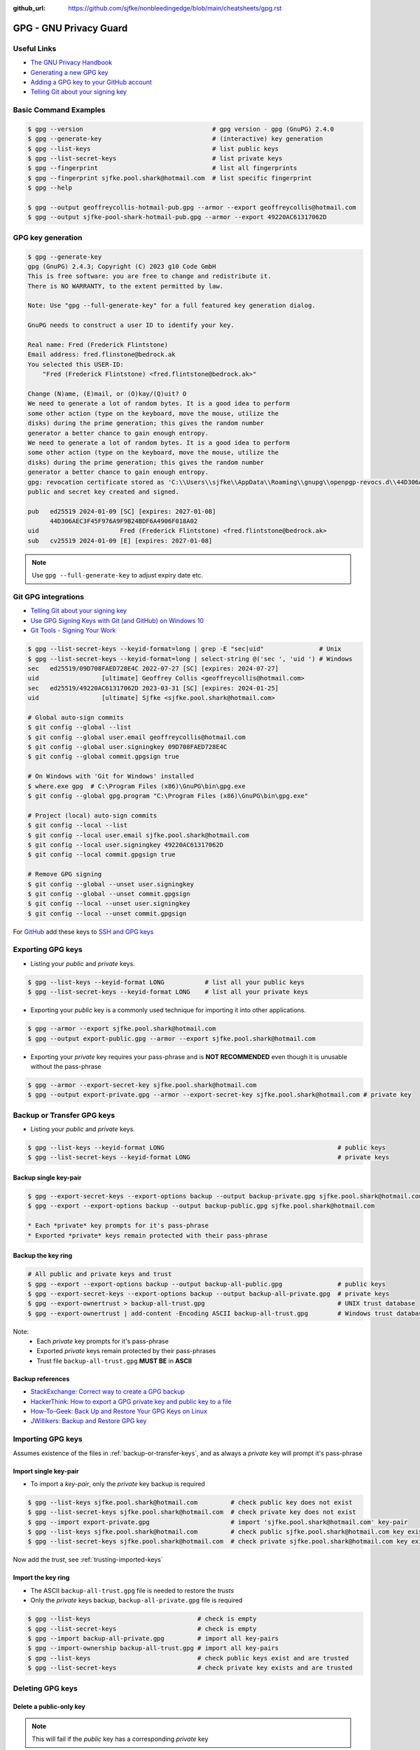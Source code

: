 :github_url: https://github.com/sjfke/nonbleedingedge/blob/main/cheatsheets/gpg.rst

#######################
GPG - GNU Privacy Guard
#######################

************
Useful Links
************

* `The GNU Privacy Handbook <https://www.gnupg.org/gph/en/manual.pdf>`_
* `Generating a new GPG key <https://docs.github.com/en/authentication/managing-commit-signature-verification/generating-a-new-gpg-key>`_
* `Adding a GPG key to your GitHub account <https://docs.github.com/en/authentication/managing-commit-signature-verification/adding-a-gpg-key-to-your-github-account>`_
* `Telling Git about your signing key <https://docs.github.com/en/authentication/managing-commit-signature-verification/telling-git-about-your-signing-key>`_

**********************
Basic Command Examples
**********************

.. code-block:: console

    $ gpg --version                                   # gpg version - gpg (GnuPG) 2.4.0
    $ gpg --generate-key                              # (interactive) key generation
    $ gpg --list-keys                                 # list public keys
    $ gpg --list-secret-keys                          # list private keys
    $ gpg --fingerprint                               # list all fingerprints
    $ gpg --fingerprint sjfke.pool.shark@hotmail.com  # list specific fingerprint
    $ gpg --help

    $ gpg --output geoffreycollis-hotmail-pub.gpg --armor --export geoffreycollis@hotmail.com
    $ gpg --output sjfke-pool-shark-hotmail-pub.gpg --armor --export 49220AC61317062D

******************
GPG key generation
******************

.. code-block:: console

    $ gpg --generate-key
    gpg (GnuPG) 2.4.3; Copyright (C) 2023 g10 Code GmbH
    This is free software: you are free to change and redistribute it.
    There is NO WARRANTY, to the extent permitted by law.

    Note: Use "gpg --full-generate-key" for a full featured key generation dialog.

    GnuPG needs to construct a user ID to identify your key.

    Real name: Fred (Frederick Flintstone)
    Email address: fred.flinstone@bedrock.ak
    You selected this USER-ID:
        "Fred (Frederick Flintstone) <fred.flintstone@bedrock.ak>"

    Change (N)ame, (E)mail, or (O)kay/(Q)uit? O
    We need to generate a lot of random bytes. It is a good idea to perform
    some other action (type on the keyboard, move the mouse, utilize the
    disks) during the prime generation; this gives the random number
    generator a better chance to gain enough entropy.
    We need to generate a lot of random bytes. It is a good idea to perform
    some other action (type on the keyboard, move the mouse, utilize the
    disks) during the prime generation; this gives the random number
    generator a better chance to gain enough entropy.
    gpg: revocation certificate stored as 'C:\\Users\\sjfke\\AppData\\Roaming\\gnupg\\openpgp-revocs.d\\44D306AEC3F45F976A9F9B24BDF6A4906F018A02.rev'
    public and secret key created and signed.

    pub   ed25519 2024-01-09 [SC] [expires: 2027-01-08]
          44D306AEC3F45F976A9F9B24BDF6A4906F018A02
    uid                      Fred (Frederick Flintstone) <fred.flintstone@bedrock.ak>
    sub   cv25519 2024-01-09 [E] [expires: 2027-01-08]


.. note:: Use ``gpg --full-generate-key`` to adjust expiry date etc.


********************
Git GPG integrations
********************

* `Telling Git about your signing key <https://docs.github.com/en/authentication/managing-commit-signature-verification/telling-git-about-your-signing-key>`_
* `Use GPG Signing Keys with Git (and GitHub) on Windows 10 <https://medium.com/@ryanmillerc/use-gpg-signing-keys-with-git-on-windows-10-github-4acbced49f68>`_
* `Git Tools - Signing Your Work <https://git-scm.com/book/en/v2/Git-Tools-Signing-Your-Work>`_

.. code-block:: console

    $ gpg --list-secret-keys --keyid-format=long | grep -E "sec|uid"               # Unix
    $ gpg --list-secret-keys --keyid-format=long | select-string @('sec ', 'uid ') # Windows
    sec   ed25519/09D708FAED728E4C 2022-07-27 [SC] [expires: 2024-07-27]
    uid                 [ultimate] Geoffrey Collis <geoffreycollis@hotmail.com>
    sec   ed25519/49220AC61317062D 2023-03-31 [SC] [expires: 2024-01-25]
    uid                 [ultimate] Sjfke <sjfke.pool.shark@hotmail.com>

    # Global auto-sign commits
    $ git config --global --list
    $ git config --global user.email geoffreycollis@hotmail.com
    $ git config --global user.signingkey 09D708FAED728E4C
    $ git config --global commit.gpgsign true

    # On Windows with 'Git for Windows' installed
    $ where.exe gpg  # C:\Program Files (x86)\GnuPG\bin\gpg.exe
    $ git config --global gpg.program "C:\Program Files (x86)\GnuPG\bin\gpg.exe"

    # Project (local) auto-sign commits
    $ git config --local --list
    $ git config --local user.email sjfke.pool.shark@hotmail.com
    $ git config --local user.signingkey 49220AC61317062D
    $ git config --local commit.gpgsign true

    # Remove GPG signing
    $ git config --global --unset user.signingkey
    $ git config --global --unset commit.gpgsign
    $ git config --local --unset user.signingkey
    $ git config --local --unset commit.gpgsign

For `GitHub <https://github.com>`_  add these keys to `SSH and GPG keys <https://github.com/settings/keys>`_

******************
Exporting GPG keys
******************

* Listing your *public* and *private* keys.

.. code-block:: console

    $ gpg --list-keys --keyid-format LONG           # list all your public keys
    $ gpg --list-secret-keys --keyid-format LONG    # list all your private keys

* Exporting your *public* key is a commonly used technique for importing it into other applications.

.. code-block:: console

    $ gpg --armor --export sjfke.pool.shark@hotmail.com
    $ gpg --output export-public.gpg --armor --export sjfke.pool.shark@hotmail.com

* Exporting your *private* key requires your pass-phrase and is **NOT RECOMMENDED** even though it is unusable without the pass-phrase

.. code-block:: console

    $ gpg --armor --export-secret-key sjfke.pool.shark@hotmail.com
    $ gpg --output export-private.gpg --armor --export-secret-key sjfke.pool.shark@hotmail.com # private key

.. _backup-or-transfer-keys:

***************************
Backup or Transfer GPG keys
***************************

* Listing your *public* and *private* keys.

.. code-block:: console

    $ gpg --list-keys --keyid-format LONG                                               # public keys
    $ gpg --list-secret-keys --keyid-format LONG                                        # private keys

Backup single key-pair
======================

.. code-block:: console

    $ gpg --export-secret-keys --export-options backup --output backup-private.gpg sjfke.pool.shark@hotmail.com
    $ gpg --export --export-options backup --output backup-public.gpg sjfke.pool.shark@hotmail.com

    * Each *private* key prompts for it's pass-phrase
    * Exported *private* keys remain protected with their pass-phrase

Backup the key ring
===================


.. code-block:: console

    # All public and private keys and trust
    $ gpg --export --export-options backup --output backup-all-public.gpg               # public keys
    $ gpg --export-secret-keys --export-options backup --output backup-all-private.gpg  # private keys
    $ gpg --export-ownertrust > backup-all-trust.gpg                                    # UNIX trust database
    $ gpg --export-ownertrust | add-content -Encoding ASCII backup-all-trust.gpg        # Windows trust database

Note:
    * Each *private* key prompts for it's pass-phrase
    * Exported *private* keys remain protected by their pass-phrases
    * Trust file ``backup-all-trust.gpg`` **MUST BE** in **ASCII**

Backup references
=================

* `StackExchange: Correct way to create a GPG backup <https://security.stackexchange.com/questions/243959/what-is-the-correct-way-to-create-a-backup-copy-of-a-pgp-key-pair>`_
* `HackerThink: How to export a GPG private key and public key to a file <https://hackerthink.com/solutions/how-to-export-a-gpg-private-key-and-public-key-to-a-file/>`_
* `How-To-Geek: Back Up and Restore Your GPG Keys on Linux <https://www.howtogeek.com/816878/how-to-back-up-and-restore-gpg-keys-on-linux/>`_
* `JWillikers:  Backup and Restore GPG key <https://www.jwillikers.com/backup-and-restore-a-gpg-key>`_

******************
Importing GPG keys
******************

Assumes existence of the files in :ref:`backup-or-transfer-keys`, and as always a *private* key will prompt it's pass-phrase

Import single key-pair
======================

* To import a *key-pair*, only the *private* key backup is required

.. code-block:: console

    $ gpg --list-keys sjfke.pool.shark@hotmail.com         # check public key does not exist
    $ gpg --list-secret-keys sjfke.pool.shark@hotmail.com  # check private key does not exist
    $ gpg --import export-private.gpg                      # import 'sjfke.pool.shark@hotmail.com' key-pair
    $ gpg --list-keys sjfke.pool.shark@hotmail.com         # check public sjfke.pool.shark@hotmail.com key exists
    $ gpg --list-secret-keys sjfke.pool.shark@hotmail.com  # check private sjfke.pool.shark@hotmail.com key exists

Now add the *trust*, see :ref:`trusting-imported-keys`

Import the key ring
===================

* The ASCII ``backup-all-trust.gpg`` file is needed to restore the *trusts*
* Only the *private* keys backup, ``backup-all-private.gpg`` file is required

.. code-block:: console

    $ gpg --list-keys                             # check is empty
    $ gpg --list-secret-keys                      # check is empty
    $ gpg --import backup-all-private.gpg         # import all key-pairs
    $ gpg --import-ownership backup-all-trust.gpg # import all key-pairs
    $ gpg --list-keys                             # check public keys exist and are trusted
    $ gpg --list-secret-keys                      # check private key exists and are trusted

*****************
Deleting GPG keys
*****************

Delete a public-only key
========================

.. note:: This will fail if the *public* key has a corresponding *private* key

.. code-block:: console

    $ gpg --list-keys                                      # list public keys
    $ gpg --delete-key sjfke.pool.shark@hotmail.com        # delete public key

To delete a key-pair
====================

1. delete the `private` key acknowledging **all warnings** (**All FOUR** on Windows)
2. delete the `public` key

.. code-block:: console

    $ gpg --list-secret-keys                               # private keys
    $ gpg --delete-secret-key sjfke.pool.shark@hotmail.com # delete private key
    $ gpg --list-keys                                      # list public keys
    $ gpg --delete-key sjfke.pool.shark@hotmail.com        # delete public key

.. _trusting-imported-keys:

**************************
Trusting Imported GPG keys
**************************

.. code-block:: console

    $ gpg --list-secret-keys sjfke.pool.shark@hotmail.com  | grep 'uid '          # UNIX check if trusted
    $ gpg --list-secret-keys sjfke.pool.shark@hotmail.com  | select-string 'uid ' # Windows check if trusted
    uid           [ unknown] Sjfke <sjfke.pool.shark@hotmail.com>

    $ gpg --edit-key sjfke.pool.shark@hotmail.com                                 # edit key to add trust
    $ gpg> trust
    Please decide how far you trust this user to correctly verify other users' keys
    (by looking at passports, checking fingerprints from different sources, etc.)

      1 = I don't know or won't say
      2 = I do NOT trust
      3 = I trust marginally
      4 = I trust fully
      5 = I trust ultimately
      m = back to the main menu

    Your decision? 5
    $ gpg quit
    $ gpg --list-secret-keys sjfke.pool.shark@hotmail.com  | grep 'uid '          # UNIX check if trusted
    $ gpg --list-secret-keys sjfke.pool.shark@hotmail.com  | select-string 'uid ' # Windows check if trusted
    uid           [ultimate] Sjfke <sjfke.pool.shark@hotmail.com>
